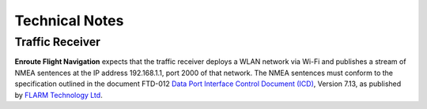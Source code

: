 Technical Notes
===============

Traffic Receiver
----------------

**Enroute Flight Navigation** expects that the traffic receiver deploys a WLAN
network via Wi-Fi and publishes a stream of NMEA sentences at the IP address
192.168.1.1, port 2000 of that network. The NMEA sentences must conform to the
specification outlined in the document FTD-012 `Data Port Interface Control
Document (ICD) <https://flarm.com/support/manuals-documents/>`_, Version 7.13,
as published by `FLARM Technology Ltd <https://flarm.com/>`_.
